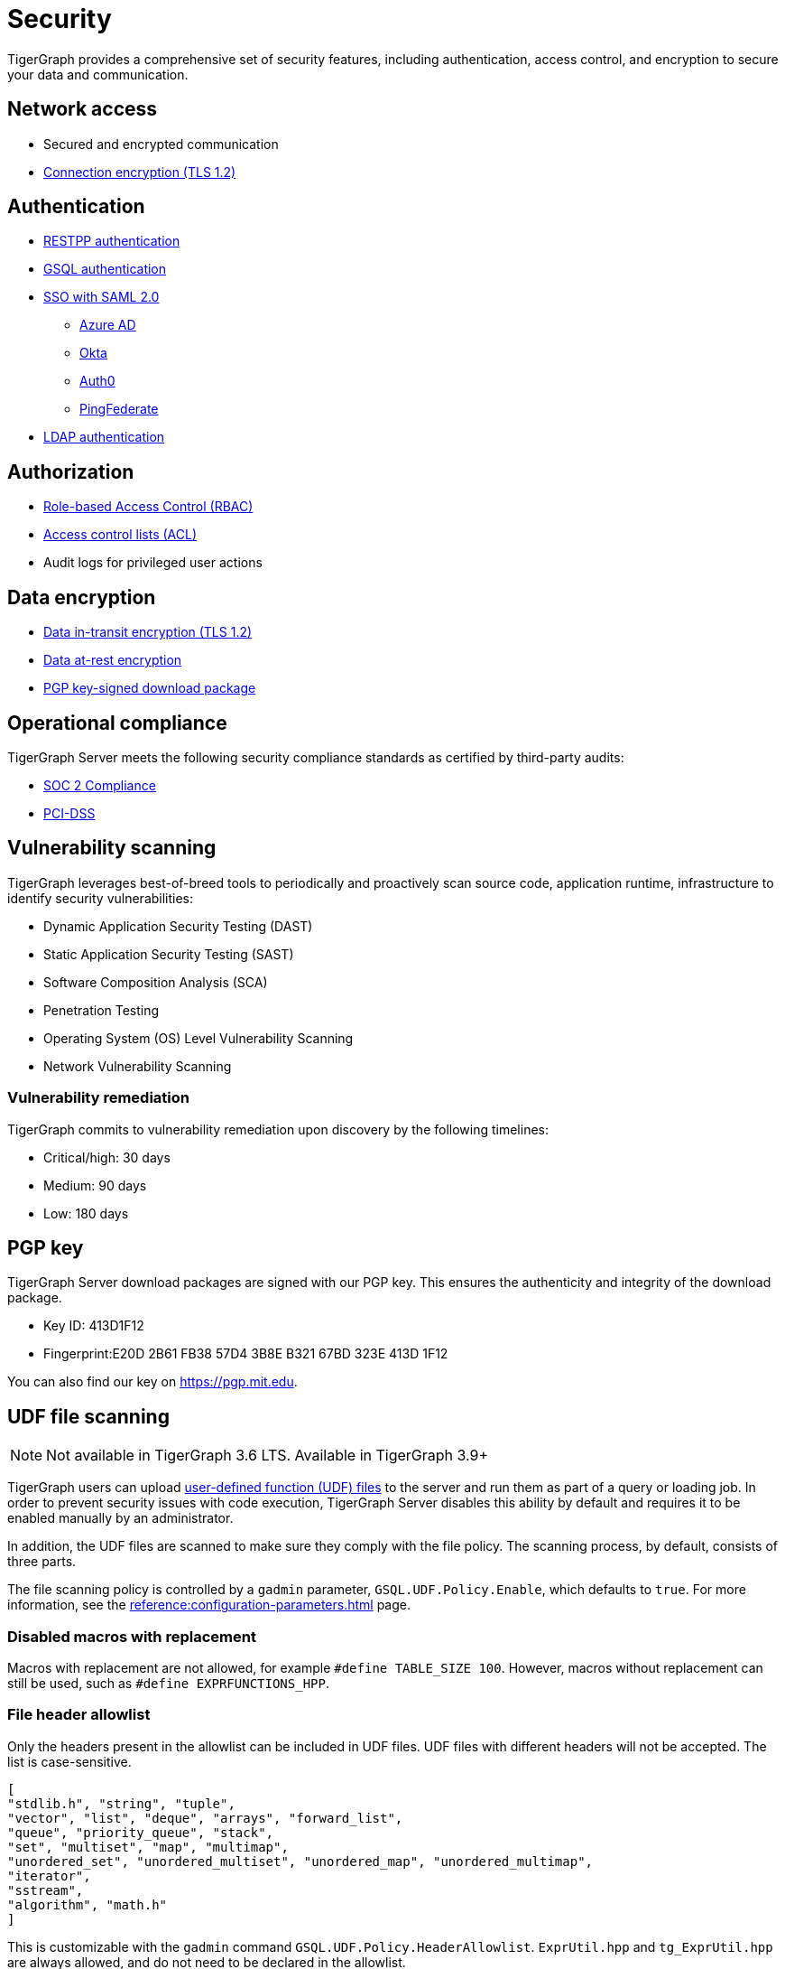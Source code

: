 = Security
:description: Overview of security features in TigerGraph.

TigerGraph provides a comprehensive set of security features, including authentication, access control, and encryption to secure your data and communication.

== Network access

* Secured and encrypted communication
* xref:encrypting-connections.adoc[Connection encryption (TLS 1.2)]

== Authentication

* xref:user-access:enabling-user-authentication.adoc#_enable_restpp_authentication[RESTPP authentication]
* xref:user-access:enabling-user-authentication.adoc#_enable_gsql_authentication[GSQL authentication]
* xref:user-access:sso.adoc[SSO with SAML 2.0]
** xref:user-access:sso.adoc#_azure_ad[Azure AD]
** xref:user-access:sso.adoc#_okta[Okta]
** xref:user-access:sso.adoc#_auth0[Auth0]
** xref:user-access:sso.adoc#_pingfederate[PingFederate]
* xref:user-access:ldap.adoc[LDAP authentication]

== Authorization

* xref:user-access:access-control-model.adoc#_role_based_access_control[Role-based Access Control (RBAC)]
* xref:user-access:access-control-model.adoc#_access_control_lists[Access control lists (ACL)]
* Audit logs for privileged user actions

== Data encryption
* xref:encrypting-connections.adoc[Data in-transit encryption (TLS 1.2)]
* xref:encrypting-data-at-rest.adoc[Data at-rest encryption]
* <<_pgp_key,PGP key-signed download package>>

== Operational compliance
TigerGraph Server meets the following security compliance standards as certified by third-party audits:

* https://www.tigergraph.com/soc-2/[SOC 2 Compliance]
* https://www.tigergraph.com/compliance/[PCI-DSS]

== Vulnerability scanning
TigerGraph leverages best-of-breed tools to periodically and proactively scan source code, application runtime, infrastructure to identify security vulnerabilities:

* Dynamic Application Security Testing (DAST)
* Static Application Security Testing (SAST)
* Software Composition Analysis (SCA)
* Penetration Testing
* Operating System (OS) Level Vulnerability Scanning
* Network Vulnerability Scanning

=== Vulnerability remediation

TigerGraph commits to vulnerability remediation upon discovery by the following timelines:

* Critical/high: 30 days
* Medium: 90 days
* Low: 180 days

[#_pgp_key]
== PGP key

TigerGraph Server download packages are signed with our PGP key.
This ensures the authenticity and integrity of the download package.

* Key ID: 413D1F12
* Fingerprint:E20D 2B61 FB38 57D4 3B8E  B321 67BD 323E 413D 1F12

You can also find our key on link:https://pgp.mit.edu[].

[#_udf_file_scanning]
== UDF file scanning

NOTE: Not available in TigerGraph 3.6 LTS. Available in TigerGraph 3.9+

TigerGraph users can upload xref:gsql-ref:querying:func/query-user-defined-functions.adoc[user-defined function (UDF) files] to the server and run them as part of a query or loading job.
In order to prevent security issues with code execution, TigerGraph Server disables this ability by default and requires it to be enabled manually by an administrator.

In addition, the UDF files are scanned to make sure they comply with the file policy. The scanning process, by default, consists of three parts.

The file scanning policy is controlled by a `gadmin` parameter, `GSQL.UDF.Policy.Enable`, which defaults to `true`. For more information, see the xref:reference:configuration-parameters.adoc[] page.

=== Disabled macros with replacement

Macros with replacement are not allowed, for example `#define TABLE_SIZE 100`.
However, macros without replacement can still be used, such as `#define EXPRFUNCTIONS_HPP`.

=== File header allowlist

Only the headers present in the allowlist can be included in UDF files.
UDF files with different headers will not be accepted.
The list is case-sensitive.

[source, json]
----
[
"stdlib.h", "string", "tuple",
"vector", "list", "deque", "arrays", "forward_list",
"queue", "priority_queue", "stack",
"set", "multiset", "map", "multimap",
"unordered_set", "unordered_multiset", "unordered_map", "unordered_multimap",
"iterator",
"sstream",
"algorithm", "math.h"
]
----

This is customizable with the `gadmin` command `GSQL.UDF.Policy.HeaderAllowlist`. `ExprUtil.hpp` and `tg_ExprUtil.hpp` are always allowed, and do not need to be declared in the allowlist.

=== Blocklist

TigerGraph also has a non-modifiable blocklist that prevents certain C{plus}{plus} features from being used.
For security reasons, this list is not publicly available.
Contact support@tigergraph.com for more details about the blocklist policy.
